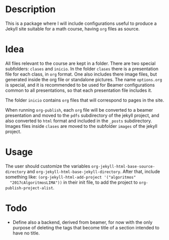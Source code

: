 * Description
  This is a package where I will include configurations useful to
  produce a Jekyll site suitable for a math course, having =org= files
  as source.
* Idea
  All files relevant to the course are kept in a folder. There are two
  special subfolders: =clases= and =inicio=. In the folder =clases=
  there is a presentation file for each class, in =org= format. One
  also includes there image files, but generated inside the org file
  or standalone pictures. The name =options.org= is special, and it is
  recommended to be used for Beamer configurations common to all
  presentations, so that each presentation file includes it.

  The folder =inicio= contains =org= files that will correspond to
  pages in the site.

  When running =org-publish=, each =org= file will be converted to a
  beamer presentation and moved to the =pdfs= subdirectory of the
  jekyll project, and also converted to =html= format and included in
  the =_posts= subdirectory. Images files inside =clases= are moved to
  the subfolder =images= of the jekyll project.
* Usage
  The user should customize the variables
  =org-jekyll-html-base-source-directory= and
  =org-jekyll-html-base-jekyll-directory=. After that, include
  something like: =(org-jekyll-html-add-project '("algoritmos"
  "2017cAlgoritmosLIMA"))= in their init file, to add the project to
  =org-publish-project-alist=.
* Todo
  - Define also a backend, derived from beamer, for now with the only
    purpose of deleting the tags that become title of a section
    intended to have no title.
